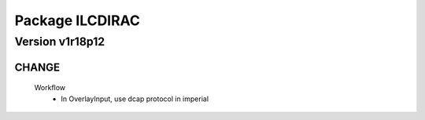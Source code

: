 ----------------
Package ILCDIRAC
----------------

Version v1r18p12
----------------

CHANGE
::::::

 Workflow
  - In OverlayInput, use dcap protocol in imperial

